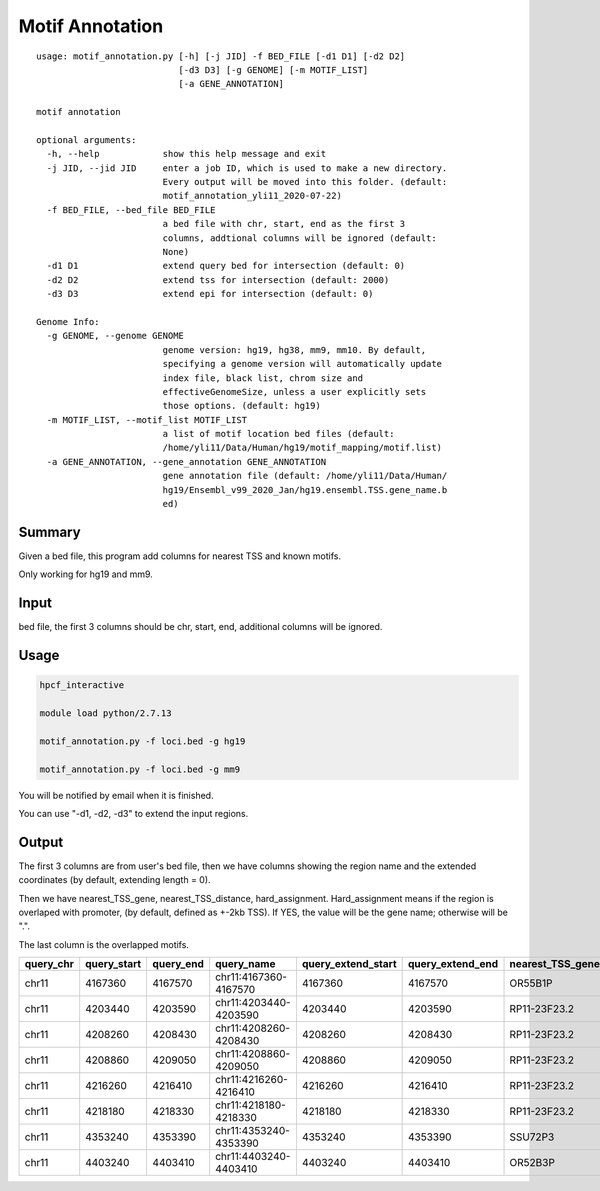 Motif Annotation
================

::

	usage: motif_annotation.py [-h] [-j JID] -f BED_FILE [-d1 D1] [-d2 D2]
	                           [-d3 D3] [-g GENOME] [-m MOTIF_LIST]
	                           [-a GENE_ANNOTATION]

	motif annotation

	optional arguments:
	  -h, --help            show this help message and exit
	  -j JID, --jid JID     enter a job ID, which is used to make a new directory.
	                        Every output will be moved into this folder. (default:
	                        motif_annotation_yli11_2020-07-22)
	  -f BED_FILE, --bed_file BED_FILE
	                        a bed file with chr, start, end as the first 3
	                        columns, addtional columns will be ignored (default:
	                        None)
	  -d1 D1                extend query bed for intersection (default: 0)
	  -d2 D2                extend tss for intersection (default: 2000)
	  -d3 D3                extend epi for intersection (default: 0)

	Genome Info:
	  -g GENOME, --genome GENOME
	                        genome version: hg19, hg38, mm9, mm10. By default,
	                        specifying a genome version will automatically update
	                        index file, black list, chrom size and
	                        effectiveGenomeSize, unless a user explicitly sets
	                        those options. (default: hg19)
	  -m MOTIF_LIST, --motif_list MOTIF_LIST
	                        a list of motif location bed files (default:
	                        /home/yli11/Data/Human/hg19/motif_mapping/motif.list)
	  -a GENE_ANNOTATION, --gene_annotation GENE_ANNOTATION
	                        gene annotation file (default: /home/yli11/Data/Human/
	                        hg19/Ensembl_v99_2020_Jan/hg19.ensembl.TSS.gene_name.b
	                        ed)



Summary
^^^^^^^

Given a bed file, this program add columns for nearest TSS and known motifs.


Only working for hg19 and mm9.


Input
^^^^^

bed file, the first 3 columns should be chr, start, end, additional columns will be ignored.


Usage
^^^^

.. code:: bash

	hpcf_interactive

	module load python/2.7.13

	motif_annotation.py -f loci.bed -g hg19

	motif_annotation.py -f loci.bed -g mm9

You will be notified by email when it is finished.

You can use "-d1, -d2, -d3" to extend the input regions.

Output
^^^^^^

The first 3 columns are from user's bed file, then we have columns showing the region name and the extended coordinates (by default, extending length = 0).

Then we have nearest_TSS_gene, nearest_TSS_distance, hard_assignment. Hard_assignment means if the region is overlaped with promoter,  (by default, defined as +-2kb TSS). If YES, the value will be the gene name; otherwise will be ".".

The last column is the overlapped motifs.

+-----------+-------------+-----------+-----------------------+--------------------+------------------+------------------+----------------------+-----------------+----------------------------------------------------------------------------------------------------------------------------+
| query_chr | query_start | query_end | query_name            | query_extend_start | query_extend_end | nearest_TSS_gene | nearest_TSS_distance | hard_assignment | merged_info                                                                                                                |
+===========+=============+===========+=======================+====================+==================+==================+======================+=================+============================================================================================================================+
| chr11     | 4167360     | 4167570   | chr11:4167360-4167570 | 4167360            | 4167570          | OR55B1P          | 955                  | OR55B1P         |                                                                                                                            |
+-----------+-------------+-----------+-----------------------+--------------------+------------------+------------------+----------------------+-----------------+----------------------------------------------------------------------------------------------------------------------------+
| chr11     | 4203440     | 4203590   | chr11:4203440-4203590 | 4203440            | 4203590          | RP11-23F23.2     | 4781                 | .               | HOCOM_ANDR_HUMAN.H11MO.1.A_chr11_4203580,HOCOM_AP2B_HUMAN.H11MO.0.B_chr11_4203571                                          |
+-----------+-------------+-----------+-----------------------+--------------------+------------------+------------------+----------------------+-----------------+----------------------------------------------------------------------------------------------------------------------------+
| chr11     | 4208260     | 4208430   | chr11:4208260-4208430 | 4208260            | 4208430          | RP11-23F23.2     | 0                    | RP11-23F23.2    | HOCOM_AP2A_HUMAN.H11MO.0.A_chr11_4208404,HOCOM_AP2B_HUMAN.H11MO.0.B_chr11_4208332,HOCOM_AP2B_HUMAN.H11MO.0.B_chr11_4208406 |
+-----------+-------------+-----------+-----------------------+--------------------+------------------+------------------+----------------------+-----------------+----------------------------------------------------------------------------------------------------------------------------+
| chr11     | 4208860     | 4209050   | chr11:4208860-4209050 | 4208860            | 4209050          | RP11-23F23.2     | 490                  | RP11-23F23.2    | HOCOM_AP2B_HUMAN.H11MO.0.B_chr11_4208943                                                                                   |
+-----------+-------------+-----------+-----------------------+--------------------+------------------+------------------+----------------------+-----------------+----------------------------------------------------------------------------------------------------------------------------+
| chr11     | 4216260     | 4216410   | chr11:4216260-4216410 | 4216260            | 4216410          | RP11-23F23.2     | 7890                 | .               | HOCOM_AIRE_HUMAN.H11MO.0.C_chr11_4216392                                                                                   |
+-----------+-------------+-----------+-----------------------+--------------------+------------------+------------------+----------------------+-----------------+----------------------------------------------------------------------------------------------------------------------------+
| chr11     | 4218180     | 4218330   | chr11:4218180-4218330 | 4218180            | 4218330          | RP11-23F23.2     | 9810                 | .               | HOCOM_ANDR_HUMAN.H11MO.0.A_chr11_4218218,HOCOM_ANDR_HUMAN.H11MO.0.A_chr11_4218220,HOCOM_ANDR_HUMAN.H11MO.2.A_chr11_4218229 |
+-----------+-------------+-----------+-----------------------+--------------------+------------------+------------------+----------------------+-----------------+----------------------------------------------------------------------------------------------------------------------------+
| chr11     | 4353240     | 4353390   | chr11:4353240-4353390 | 4353240            | 4353390          | SSU72P3          | 2145                 | .               |                                                                                                                            |
+-----------+-------------+-----------+-----------------------+--------------------+------------------+------------------+----------------------+-----------------+----------------------------------------------------------------------------------------------------------------------------+
| chr11     | 4403240     | 4403410   | chr11:4403240-4403410 | 4403240            | 4403410          | OR52B3P          | 3728                 | .               |                                                                                                                            |
+-----------+-------------+-----------+-----------------------+--------------------+------------------+------------------+----------------------+-----------------+----------------------------------------------------------------------------------------------------------------------------+



